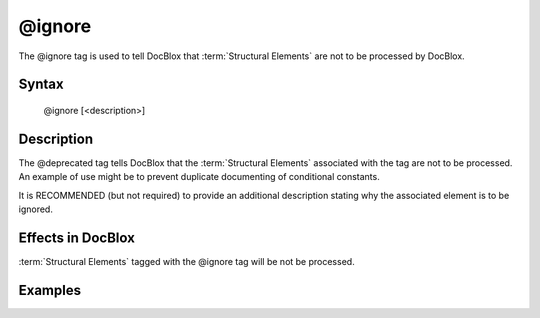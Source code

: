 @ignore
=======

The @ignore tag is used to tell DocBlox that :term:`Structural Elements` are not
to be processed by DocBlox.

Syntax
------

    @ignore [<description>]

Description
-----------

The @deprecated tag tells DocBlox that the :term:`Structural Elements` associated
with the tag are not to be processed. An example of use might be to prevent
duplicate documenting of conditional constants.

It is RECOMMENDED (but not required) to provide an additional description stating
why the associated element is to be ignored.

Effects in DocBlox
------------------

:term:`Structural Elements` tagged with the @ignore tag will be not be processed.

Examples
--------

.. code-block:: php
   :linenos:

    if ($ostest) {
        /**
         * This define will either be 'Unix' or 'Windows'
         */
        define("OS","Unix");
    } else {
        /**
         * @ignore
         */
        define("OS","Windows");
    }
